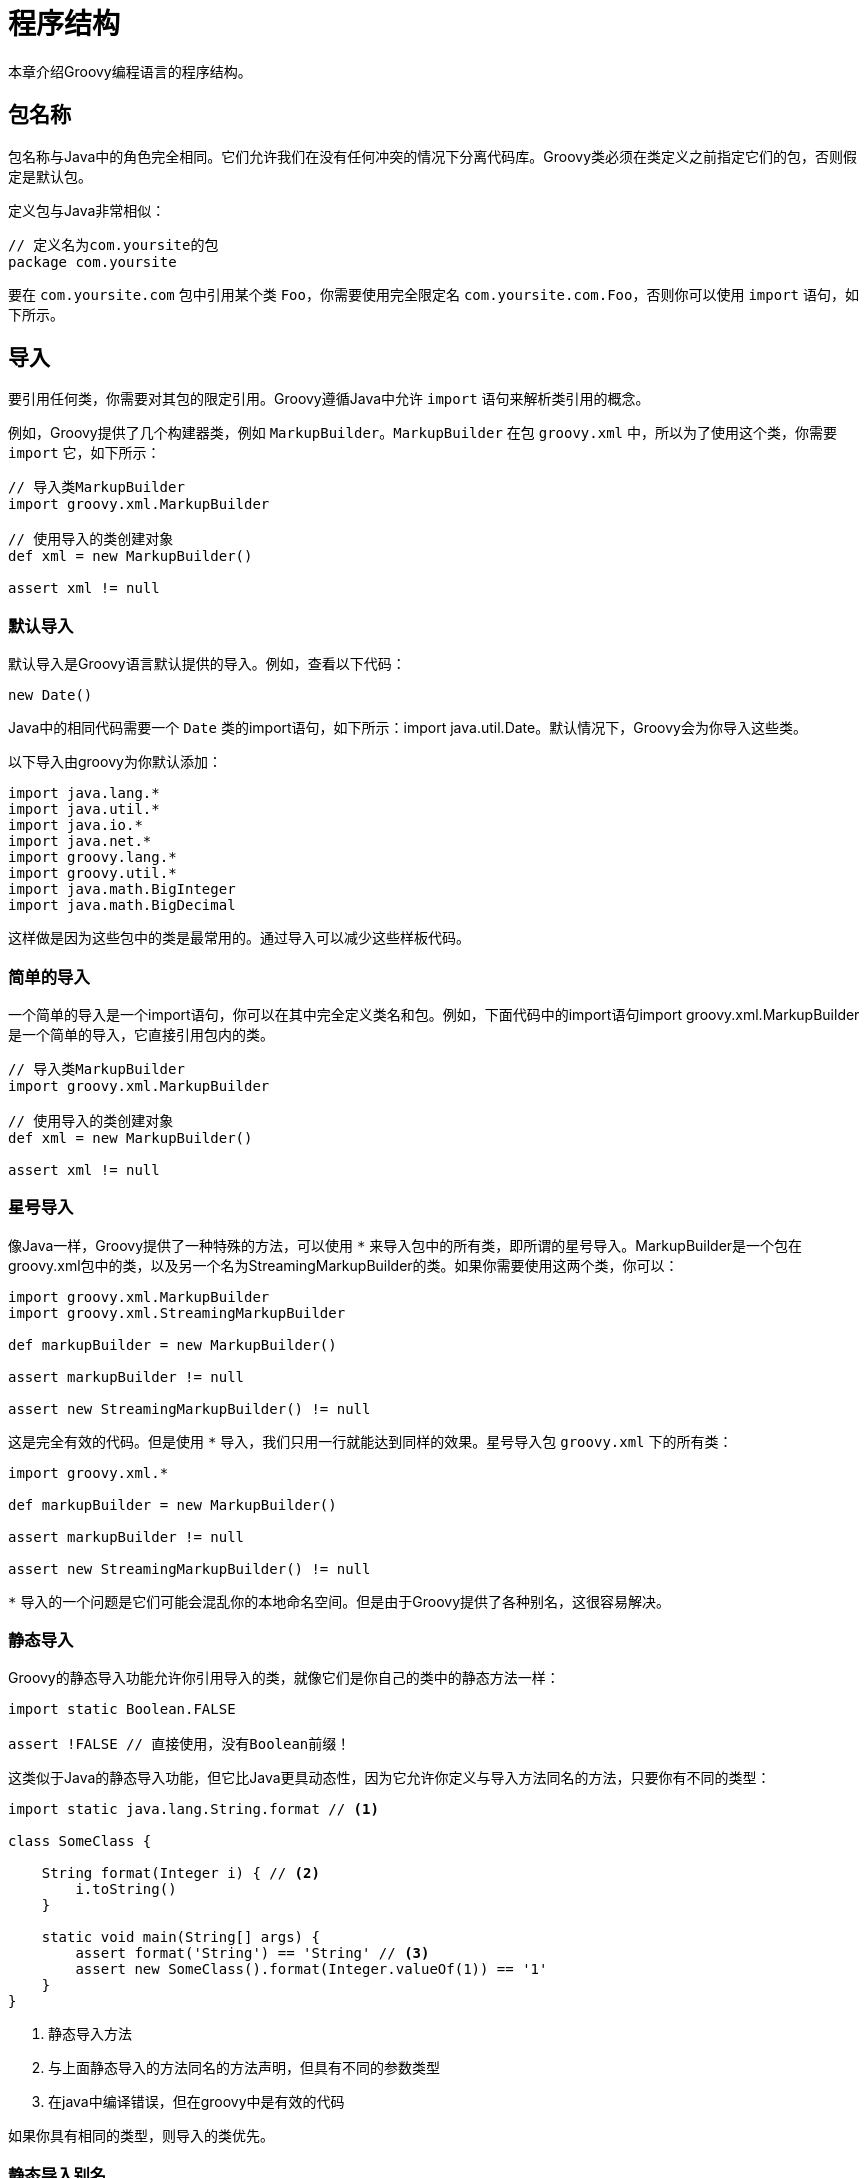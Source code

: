 = 程序结构
:groovyITGuideDocBaseUrl: http://docs.groovy-lang.org/{groovyVersion}/html/documentation/guide-integrating.html

本章介绍Groovy编程语言的程序结构。

== 包名称

包名称与Java中的角色完全相同。它们允许我们在没有任何冲突的情况下分离代码库。Groovy类必须在类定义之前指定它们的包，否则假定是默认包。

定义包与Java非常相似：

[source,groovy]
----
// 定义名为com.yoursite的包
package com.yoursite
----

要在 `com.yoursite.com` 包中引用某个类 `Foo`，你需要使用完全限定名 `com.yoursite.com.Foo`，否则你可以使用 `import` 语句，如下所示。

== 导入

要引用任何类，你需要对其包的限定引用。Groovy遵循Java中允许 `import` 语句来解析类引用的概念。

例如，Groovy提供了几个构建器类，例如 `MarkupBuilder`。`MarkupBuilder` 在包 `groovy.xml` 中，所以为了使用这个类，你需要 `import` 它，如下所示：

[source,groovy]
----
// 导入类MarkupBuilder
import groovy.xml.MarkupBuilder

// 使用导入的类创建对象
def xml = new MarkupBuilder()

assert xml != null
----

=== 默认导入

默认导入是Groovy语言默认提供的导入。例如，查看以下代码：

[source,groovy]
----
new Date()
----

Java中的相同代码需要一个 `Date` 类的import语句，如下所示：import java.util.Date。默认情况下，Groovy会为你导入这些类。

以下导入由groovy为你默认添加：

[source,groovy]
----
import java.lang.*
import java.util.*
import java.io.*
import java.net.*
import groovy.lang.*
import groovy.util.*
import java.math.BigInteger
import java.math.BigDecimal
----

这样做是因为这些包中的类是最常用的。通过导入可以减少这些样板代码。

=== 简单的导入

一个简单的导入是一个import语句，你可以在其中完全定义类名和包。例如，下面代码中的import语句import groovy.xml.MarkupBuilder是一个简单的导入，它直接引用包内的类。

[source,groovy]
----
// 导入类MarkupBuilder
import groovy.xml.MarkupBuilder

// 使用导入的类创建对象
def xml = new MarkupBuilder()

assert xml != null
----

=== 星号导入

像Java一样，Groovy提供了一种特殊的方法，可以使用 `{asterisk}` 来导入包中的所有类，即所谓的星号导入。MarkupBuilder是一个包在groovy.xml包中的类，以及另一个名为StreamingMarkupBuilder的类。如果你需要使用这两个类，你可以：

[source,groovy]
----
import groovy.xml.MarkupBuilder
import groovy.xml.StreamingMarkupBuilder

def markupBuilder = new MarkupBuilder()

assert markupBuilder != null

assert new StreamingMarkupBuilder() != null
----

这是完全有效的代码。但是使用 `{asterisk}` 导入，我们只用一行就能达到同样的效果。星号导入包 `groovy.xml` 下的所有类：

[source,groovy]
----
import groovy.xml.*

def markupBuilder = new MarkupBuilder()

assert markupBuilder != null

assert new StreamingMarkupBuilder() != null
----

`{asterisk}` 导入的一个问题是它们可能会混乱你的本地命名空间。但是由于Groovy提供了各种别名，这很容易解决。

=== 静态导入

Groovy的静态导入功能允许你引用导入的类，就像它们是你自己的类中的静态方法一样：

[source,groovy]
----
import static Boolean.FALSE

assert !FALSE // 直接使用，没有Boolean前缀！
----

这类似于Java的静态导入功能，但它比Java更具动态性，因为它允许你定义与导入方法同名的方法，只要你有不同的类型：

[source,groovy]
----
import static java.lang.String.format // <1>

class SomeClass {

    String format(Integer i) { // <2>
        i.toString()
    }

    static void main(String[] args) {
        assert format('String') == 'String' // <3>
        assert new SomeClass().format(Integer.valueOf(1)) == '1'
    }
}
----
<1> 静态导入方法
<2> 与上面静态导入的方法同名的方法声明，但具有不同的参数类型
<3> 在java中编译错误，但在groovy中是有效的代码

如果你具有相同的类型，则导入的类优先。

=== 静态导入别名

使用 `as` 关键字的静态导入为命名空间问题提供了一个优雅的解。假设你想使用其 `getInstance()` 方法获取 `Calendar` 实例。这是一个静态方法，所以我们可以使用静态导入。但是不是每次都调用 `getInstance()`，这可能会在与类名分离时产生误导，我们可以使用别名导入它，以提高代码可读性：

[source,groovy]
----
import static Calendar.getInstance as now

assert now().class == Calendar.getInstance().class
----

=== 静态星号导入

静态星号导入与常规星号导入非常相似。它将导入给定类的所有静态方法。

例如，假设我们需要为我们的应用程序计算正弦和余弦。java.lang.Math类有一个名为 `sin` 和 `cos` 的静态方法，它们符合我们的需要。借助静态星号导入，我们可以：

[source,groovy]
----
import static java.lang.Math.*

assert sin(0) == 0.0
assert cos(0) == 1.0
----

如你所见，我们能够直接访问 `sin` 和 `cos` 方法，而无需 `Math.` 前缀。

=== 导入别名

使用类型别名，我们可以使用我们选择的名称来引用完全限定的类名。这可以使用 `as` 关键字完成，如前所述。

例如，我们可以将 `java.sql.Date` 作为 `SQLDate` 导入，并在与 `java.util.Date` 相同的文件中使用它，而不必使用任一类的完全限定名称：

[source,groovy]
----
import java.util.Date
import java.sql.Date as SQLDate

Date utilDate = new Date(1000L)
SQLDate sqlDate = new SQLDate(1000L)

assert utilDate instanceof java.util.Date
assert sqlDate instanceof java.sql.Date
----

== 脚本VS类

=== public static void main vs script

Groovy支持脚本和类。以下面的代码为例：

.Main.groovy
[source,groovy]
----
class Main {                                    // <1>
    static void main(String... args) {          // <2>
        println 'Groovy world!'                 // <3>
    }
}
----
<1> 定义一个 `Main` 类，名称是任意的
<2> `public static void main(String[])` 方法可用作类的主方法
<3> 方法的主体

这是你可以从Java中找到的典型代码，其中代码**必须**嵌入到可执行的类中。

.Main.groovy
[source,groovy]
----
println 'Groovy world!'
----

脚本可以被视为一个类而不需要声明它，但有一些差异。

=== 脚本类

{groovyJavaDocBaseUrl}?groovy/lang/Script.html[脚本] 始终编译为类。Groovy编译器将为你编译该类，并将脚本的主体复制到 `run` 方法中。因此，前面的示例被编译为如下所示：

.Main.groovy
[source,groovy]
----
import org.codehaus.groovy.runtime.InvokerHelper
class Main extends Script {                     // <1>
    def run() {                                 // <2>
        println 'Groovy world!'                 // <3>
    }
    static void main(String[] args) {           // <4>
        InvokerHelper.runScript(Main, args)     // <5>
    }
}
----
<1> `Main` 类继承自 `groovy.lang.Script` 类
<2> `groovy.lang.Script` 需要一个返回值的 `run` 方法
<3> 脚本主体写在 `run` 方法内
<4> `main` 方法是自动生成的
<5> 并在 `run` 方法上委派脚本的执行

如果脚本位于文件中，则使用该文件的基本名称来确定生成的脚本类的名称。在此示例中，如果文件的名称为 `Main.groovy`，则脚本类将为 `Main`。

=== 方法

可以在脚本中定义方法，如下所示：

[source,groovy]
----
int fib(int n) {
    n < 2 ? 1 : fib(n-1) + fib(n-2)
}
assert fib(10)==89
----

你还可以混合方法和代码。生成的脚本类将所有方法都包含在脚本类中，并将所有脚本体组装到 `run` 方法中：

[source,groovy]
----
println 'Hello'                                 // <1>

int power(int n) { 2**n }                       // <2>

println "2^6==${power(6)}"                      // <3>
----
<1> 脚本开始
<2> 在脚本体中定义了一个方法
<3> 和脚本继续

此代码在内部转换为：

[source,groovy]
----
import org.codehaus.groovy.runtime.InvokerHelper
class Main extends Script {
    int power(int n) { 2** n}                   // <1>
    def run() {
        println 'Hello'                         // <2>
        println "2^6==${power(6)}"              // <3>
    }
    static void main(String[] args) {
        InvokerHelper.runScript(Main, args)
    }
}
----
<1> 将 `power` 方法原样复制到生成的脚本类中
<2> 第一个语句被复制到 `run` 方法中
<3> 第二个语句被复制到 `run` 方法中

即使Groovy从你的脚本创建了一个类，它对用户来说也是完全透明的。特别是，脚本被编译为字节码，并保留行号。这意味着如果在脚本中抛出异常，堆栈跟踪将显示与原始脚本对应的行号，而不是我们显示的生成代码。

=== 变量

脚本中的变量不需要类型定义。这意味着这个脚本：

[source,groovy]
----
int x = 1
int y = 2
assert x+y == 3
----

将表现如下：

[source,groovy]
----
x = 1
y = 2
assert x+y == 3
----

但是两者之间存在语义差异：

* 如果变量在第一个示例中声明，则它是一个__局部变量__。它将在 `run` 方法中声明，编译器将生成并且在脚本主体外部**不可见**。特别是，这样的变量在脚本的其他方法中是**不可见**的。
* 如果变量未声明，则进入 {groovyJavaDocBaseUrl}?groovy/lang/Script.html#getBinding()[脚本绑定]。从方法中可以看到绑定，如果你使用脚本与应用程序交互并需要在脚本和应用程序之间共享数据，则这一点尤其重要。读者可参阅 {groovyITGuideDocBaseUrl}#_integrating_groovy_in_a_java_application[集成指南]以获取更多信息。

TIP: http://www.groovy-lang.org/structure.html[原文链接]
